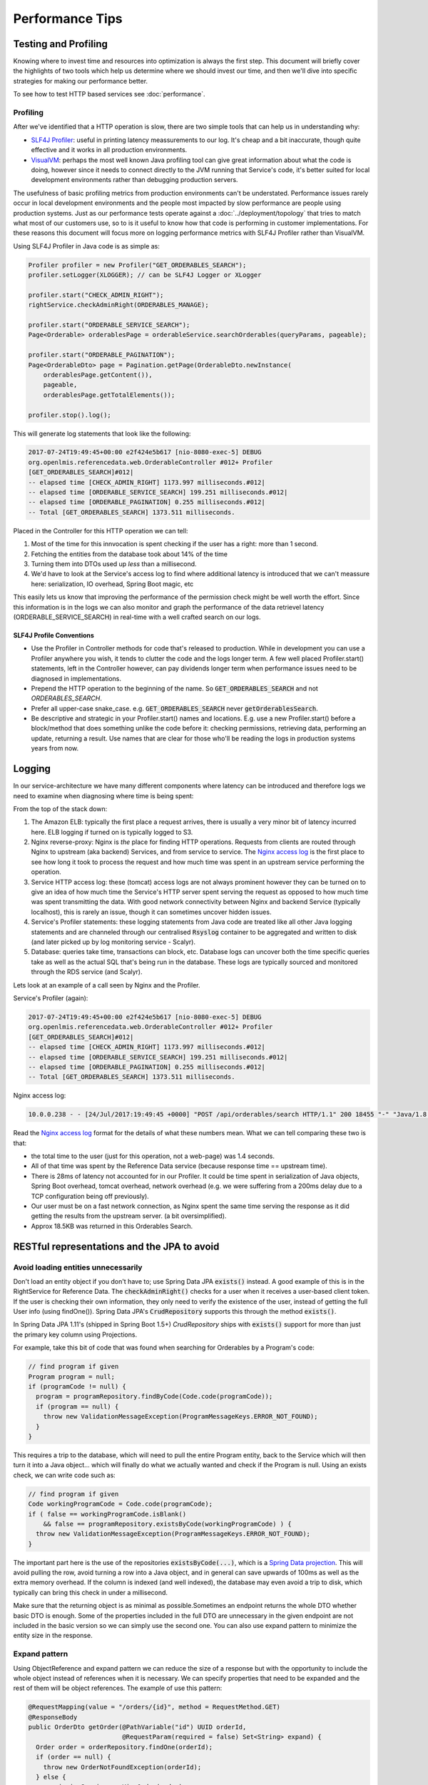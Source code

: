 =================
Performance Tips
=================

Testing and Profiling
======================

Knowing where to invest time and resources into optimization is always the first step.  This 
document will briefly cover the highlights of two tools which help us determine where we should
invest our time, and then we'll dive into specific strategies for making our performance better.

To see how to test HTTP based services see :doc:`performance`.

Profiling
----------

After we've identified that a HTTP operation is slow, there are two simple tools that can help us
in understanding why:

- `SLF4J Profiler`_: useful in printing latency meassurements to our log.  It's cheap and a bit 
  inaccurate, though quite effective and it works in all production environments.
- `VisualVM`_: perhaps the most well known Java profiling tool can give great information about
  what the code is doing, however since it needs to connect directly to the JVM running that
  Service's code, it's better suited for local development environments rather than debugging
  production servers.

The usefulness of basic profiling metrics from production environments can't be understated.
Performance issues rarely occur in local development environments and the people most impacted by
slow performance are people using production systems.  Just as our performance tests operate against
a :doc:`../deployment/topology` that tries to match what most of our customers use, so to is it 
useful to know how that code is performing in customer implementations.  For these reasons this 
document will focus more on logging performance metrics with SLF4J Profiler rather than VisualVM.

Using SLF4J Profiler in Java code is as simple as:

.. code-block:: Java

  Profiler profiler = new Profiler("GET_ORDERABLES_SEARCH");
  profiler.setLogger(XLOGGER); // can be SLF4J Logger or XLogger

  profiler.start("CHECK_ADMIN_RIGHT");
  rightService.checkAdminRight(ORDERABLES_MANAGE);

  profiler.start("ORDERABLE_SERVICE_SEARCH");
  Page<Orderable> orderablesPage = orderableService.searchOrderables(queryParams, pageable);

  profiler.start("ORDERABLE_PAGINATION");
  Page<OrderableDto> page = Pagination.getPage(OrderableDto.newInstance(
      orderablesPage.getContent()),
      pageable,
      orderablesPage.getTotalElements());

  profiler.stop().log();

This will generate log statements that look like the following:

.. code-block:: none
  
  2017-07-24T19:49:45+00:00 e2f424e5b617 [nio-8080-exec-5] DEBUG 
  org.openlmis.referencedata.web.OrderableController #012+ Profiler 
  [GET_ORDERABLES_SEARCH]#012|
  -- elapsed time [CHECK_ADMIN_RIGHT] 1173.997 milliseconds.#012|
  -- elapsed time [ORDERABLE_SERVICE_SEARCH] 199.251 milliseconds.#012|
  -- elapsed time [ORDERABLE_PAGINATION] 0.255 milliseconds.#012|
  -- Total [GET_ORDERABLES_SEARCH] 1373.511 milliseconds. 

Placed in the Controller for this HTTP operation we can tell:

#. Most of the time for this innvocation is spent checking if the user has a right: more than 
   1 second.
#. Fetching the entities from the database took about 14% of the time
#. Turning them into DTOs used up *less* than a millisecond.
#. We'd have to look at the Service's access log to find where additional latency is introduced that
   we can't meassure here:  serialization, IO overhead, Spring Boot magic, etc

This easily lets us know that improving the performance of the permission check might be well worth
the effort. Since this information is in the logs we can also monitor and graph the performance of 
the data retrievel latency (ORDERABLE_SERVICE_SEARCH) in real-time with a well crafted search on our 
logs.

SLF4J Profile Conventions
^^^^^^^^^^^^^^^^^^^^^^^^^^

- Use the Profiler in Controller methods for code that's released to production.  While in
  development you can use a Profiler anywhere you wish, it tends to clutter the code and the logs
  longer term.  A few well placed Profiler.start() statements, left in the Controller however,
  can pay dividends longer term when performance issues need to be diagnosed in implementations.
- Prepend the HTTP operation to the beginning of the name.  So :code:`GET_ORDERABLES_SEARCH` and
  not `ORDERABLES_SEARCH`.
- Prefer all upper-case snake_case.  e.g. :code:`GET_ORDERABLES_SEARCH` never 
  :code:`getOrderablesSearch`.
- Be descriptive and strategic in your Profiler.start() names and locations.  E.g. use a new 
  Profiler.start() before a block/method that does something unlike the code before it:  checking
  permissions, retrieving data, performing an update, returning a result.  Use names that are clear
  for those who'll be reading the logs in production systems years from now.

Logging
========

In our service-architecture we have many different components where latency can be introduced and 
therefore logs we need to examine when diagnosing where time is being spent:

From the top of the stack down:

#. The Amazon ELB:  typically the first place a request arrives, there is usually a very minor
   bit of latency incurred here.  ELB logging if turned on is typically logged to S3.
#. Nginx reverse-proxy:  Nginx is *the* place for finding HTTP operations.  Requests from clients
   are routed through Nginx to upstream (aka backend) Services, and from service to service.  The
   `Nginx access log`_ is the first place to see how long it took to process the request and how much
   time was spent in an upstream service performing the operation.
#. Service HTTP access log: these (tomcat) access logs are not always prominent however they can
   be turned on to give an idea of how much time the Service's HTTP server spent serving the request
   as opposed to how much time was spent transmitting the data.  With good network connectivity
   between Nginx and backend Service (typically localhost), this is rarely an issue, though it can
   sometimes uncover hidden issues.
#. Service's Profiler statements:  these logging statements from Java code are treated like all
   other Java logging statements and are channeled through our centralised :code:`Rsyslog` container 
   to be aggregated and written to disk (and later picked up by log monitoring service - Scalyr).
#. Database: queries take time, transactions can block, etc.  Database logs can uncover both the 
   time specific queries take as well as the actual SQL that's being run in the database.  These 
   logs are typically sourced and monitored through the RDS service (and Scalyr).

Lets look at an example of a call seen by Nginx and the Profiler.

Service's Profiler (again):

.. code-block:: none
  
  2017-07-24T19:49:45+00:00 e2f424e5b617 [nio-8080-exec-5] DEBUG 
  org.openlmis.referencedata.web.OrderableController #012+ Profiler 
  [GET_ORDERABLES_SEARCH]#012|
  -- elapsed time [CHECK_ADMIN_RIGHT] 1173.997 milliseconds.#012|
  -- elapsed time [ORDERABLE_SERVICE_SEARCH] 199.251 milliseconds.#012|
  -- elapsed time [ORDERABLE_PAGINATION] 0.255 milliseconds.#012|
  -- Total [GET_ORDERABLES_SEARCH] 1373.511 milliseconds. 

Nginx access log:

.. code-block:: none

  10.0.0.238 - - [24/Jul/2017:19:49:45 +0000] "POST /api/orderables/search HTTP/1.1" 200 18455 "-" "Java/1.8.0_92" 1.401 0.000 1.401 1.401 . 

Read the `Nginx access log`_ format for the details of what these numbers mean.  What we can tell
comparing these two is that:

- the total time to the user (just for this operation, not a web-page) was 1.4 seconds.
- All of that time was spent by the Reference Data service (because response time == upstream time).
- There is 28ms of latency not accounted for in our Profiler.  It could be time spent in 
  serialization of Java objects, Spring Boot overhead, tomcat overhead, network overhead (e.g. 
  we were suffering from a 200ms delay due to a TCP configuration being off previously).
- Our user must be on a fast network connection, as Nginx spent the same time serving the response
  as it did getting the results from the upstream server. (a bit oversimplified).
- Approx 18.5KB was returned in this Orderables Search.

RESTful representations and the JPA to avoid
=============================================

Avoid loading entities unnecessarily
-------------------------------------

Don't load an entity object if you don't have to; use Spring Data JPA
:code:`exists()` instead. A good example of this is in the RightService for
Reference Data. The :code:`checkAdminRight()` checks for a user when it receives
a user-based client token. If the user is checking their own information, they
only need to verify the existence of the user, instead of getting the full User
info (using findOne()). Spring Data JPA's :code:`CrudRepository` supports this
through the method :code:`exists()`.

In Spring Data JPA 1.11's (shipped in Spring Boot 1.5+) `CrudRepository`
ships with :code:`exists()` support for more than just the primary key column using Projections.

For example, take this bit of code that was found when searching for Orderables
by a Program's code:

.. code-block:: Java

    // find program if given
    Program program = null;
    if (programCode != null) {
      program = programRepository.findByCode(Code.code(programCode));
      if (program == null) {
        throw new ValidationMessageException(ProgramMessageKeys.ERROR_NOT_FOUND);
      }
    }

This requires a trip to the database, which will need to pull the entire Program
entity, back to the Service which will then turn it into a Java object... which will finally
do what we actually wanted and check if the Program is null.  Using an exists check, we can write 
code such as:

.. code-block:: Java

  // find program if given
  Code workingProgramCode = Code.code(programCode);
  if ( false == workingProgramCode.isBlank()
      && false == programRepository.existsByCode(workingProgramCode) ) {
    throw new ValidationMessageException(ProgramMessageKeys.ERROR_NOT_FOUND);
  }

The important part here is the use of the repositories :code:`existsByCode(...)`, which is a 
`Spring Data projection`_. This will avoid pulling the row, avoid turning a row into a Java object, 
and in general can save upwards of 100ms as well as the extra memory overhead.  If the column is 
indexed (and well indexed), the database may even avoid a trip to disk, which typically can bring 
this check in under a millisecond.

Make sure that the returning object is as minimal as possible.Sometimes an endpoint returns
the whole DTO whether basic DTO is enough. Some of the properties included in the full DTO are
unnecessary in the given endpoint are not included in the basic version so we can simply use
the second one. You can also use expand pattern to minimize the entity size in the response.

Expand pattern
---------------

Using ObjectReference and expand pattern we can reduce the size of a response but with
the opportunity to include the whole object instead of references when it is necessary.
We can specify properties that need to be expanded and the rest of them will be object references.
The example of use this pattern:

.. code-block:: Java

  @RequestMapping(value = "/orders/{id}", method = RequestMethod.GET)
  @ResponseBody
  public OrderDto getOrder(@PathVariable("id") UUID orderId,
                           @RequestParam(required = false) Set<String> expand) {
    Order order = orderRepository.findOne(orderId);
    if (order == null) {
      throw new OrderNotFoundException(orderId);
    } else {
      permissionService.canViewOrder(order);
      OrderDto orderDto = orderDtoBuilder.build(order);
      expandDto(orderDto, expand);
      return orderDto;
    }
  }

.. code-block:: Java

  protected void expandDto(Object dto, Set<String> expands) {
    objReferenceExpander.expandDto(dto, expands);
  }

Use Database Paging
--------------------

Database paging is vastly more performant and efficient than Java paging or not paging at all.
How much more?  Before the Orderable's search resource was paged in the database, it was paged in
Java.  In Java pulling a page of only 10 Orderables out of a set of 10k Orderables took around 20
seconds. After switching to database paging, this same operation took only 2 seconds (10x more 
performant) and of that 95% of those 2 seconds are spent in an unrelated permission check.

The `database paging pattern`_ was established and as of this writing is not well enough adopted.
Remember when paging to:

#. Follow the `pagination API conventions`_.
#. Use `Spring Data Pageable`_ all the way to the query.
#. `Spring Data projection`_ makes this easy (more so in 1.11+). So code like this just works:
    
    .. code-block:: Java
    
      @Query("SELECT o FROM Orderable o WHERE o.id in ?1")
      Page<Orderable> findAllById(Iterable<UUID> ids, Pageable pageable);

#. If it's an :code:`EntityManager.createQuery()`, you'll need to run 2 queries:  one for a 
   :code:`count()` and one for the (sub) list.
#. If you're a client, *use* the query parameters to page the results - otherwise our convention
   will be to return the largest page we can to you, which is slower.

Follow the pattern in `Orderable search`_.


Eager Fetching & Lazy Loading
------------------------------

Eager fetching and lazy loading refer to the loading strategy an ORM takes when loading related 
Entities to the one that you're interested in.  When done right, eager fetching can eliminate the
N+1 problem in the next section.  When done wrong, your service can consume all it's available
memory and stall out.

Most often eager loading is not the right strategy to choose, and while Hibernate's default is to
always use lazy loading, we should remember that Hibernate uses the JPA recommendation to lazily
load all \*ToMany relationships and eagerly fetch \*ToOne relationships.

Eagerly fetching \*ToOne relationships is not wrong, however we can't talk about eager fetching and 
lazy loading without analyzing what the typical uses of retrieving data/entities is.  For that
we'll look at the N+1 problem.


N+1 loading
^^^^^^^^^^^^

In the simplest terms, N+1 loading occurs when an entity is loaded, related entities are marked as
lazily loaded, and then the Java code (service, controller, etc) navigates to the related entity
causing the JPA implementation to go load that related entity, which typically is an IO event back
to the database.  This is especially egregious when the related entity is actually some sort of 
collection (\*ToMany relationship).  For each element that's navigated to in the relationship, often
another IO call occurs back to the database.

Avoiding N+1 loading is best done through designing for the common case.  Take for example a User
entity, which has a lazily loaded OneToMany relationship with RoleAssignments.  We might think that 
the common case we should design for is updating a user and their RoleAssignments. If we design for 
this we'll likely place the full RollAssignment resource in the representation for GET and PUT of a 
User.  Since the relation is lazily loaded we'll incur N+1 loads:  1 for the User and N for the # 
of RoleAssignments.  If we changed the relation to be eagerly fetched, then we'd pull all N 
RollAssignments when any bit of Java code loaded the User - even if we just needed the User's ID or 
name.

The simplest solution therefore is to use a lazily loaded relation, and remove the full 
representations of RoleAssignments from the User resource.  After all, updating a User is actually 
pretty uncommon compared to retrieving a User, or even retriving the User with RoleAssignments to
check that user's rights.  If we do actually need a User's RoleAssignments, we don't actually want 
to retrieve them with the User, rather we'll likely want a specific sub Resource of a User for 
managing their RoleAssignments.  This sub-resource would typically look like:

- :code:`/api/users/{id}`
- :code:`/api/users/{id}/roleAssignments`

This would optimize the common case (just load a User to get their name/profile), and provide a
seperate resource which could be optimized for pulling that User's RoleAssigments in one trip to the
database.

Summary
^^^^^^^

- Build RESTful resource representations that are shallow:  that is don't load more than just the
  single entity being asked for.
- `No FETCH JOINS`_
- Don't use eager fetching unless it's really safe to do so. It might seem to solve the above 
  problem, but it can go awry quickly.  Just use lazy loading.
- During development you can set `environment variables to show what SQL`_ is actually being run by
  Hibernate.
- Use expand pattern.
- Replace full DTO with the basic version when it exists and it is possible.

Database JOINs are expensive
-----------------------------

Simply put a database join is expensive.  While our `Services should not denormalize`_ to avoid
many joins, we should consider the advice in the FlattenComplexStructures_ section, especially
when such a representation is used frequently by other clients.


Indexes
--------

When done right an index can prevent the database from ever having to go to disk - a slow operation.
Done wrong and a plethora of indexes can eat up memory and not prevent disk operations.

Some tips (PostgreSQL):

- The primary key is indexed.  When you know what you want, using it's primary key, a UUID, is 
  usually the most effecient.
- Foreign keys are not automatically indexed in PostgreSQL, however they almost always should be.
- You almost always want a B-tree index (the default).
- Unique columns are some of the best indicies, when it's not a unique column, keep in mind that
  `low cardinality indexes negatively impact performance`_
- Don't over-index, each index takes up memory.  Choose them based on the common search (i.e. WHERE 
  clause) and prefer to search based on high-cardinality columns with indexes.
- `More indexing tips`_


.. _FlattenComplexStructures:

Flatten complex structures
--------------------------

We should take complex structures that do not change often, flattening and
storing them in the database. This would create a higher expense in writes, but
improve performance in reads. Since reads would be more common than writes, the
trade-off is beneficial overall.

A good example here are the concept of permission strings. The role-based
access control (RBAC) for users is complex, with users being assigned to roles
potentially by program, facility, both, or neither. However, all of the rights
that a user has can be represented by a set of permission strings, with
complexity represented in different string formats. Formats as follows:

- RightName - for general rights
- RightName|FacilityUUID - for fulfillment rights
- RightName|FacilityUUID|ProgramUUID - for supervision rights

The different parts of the permission are in different parts of the string, and
each part is delimited with a delimiter (pipe symbol in this case).

These strings, or each part of these strings, are saved as rows in a separate
table and retrieved directly. This dramatically improves read performance,
since we avoid retrieving the complex RBAC hierarchy and manipulating it in the
Java code.

See https://groups.google.com/d/msg/openlmis-dev/wKqgpJ2RgBA/uppxJGJiAwAJ for
further discussion about permission strings.

HTTP Cache
==========

E-tag and if-none-match
------------------------

`HTTP Caching`_ in a nut-shell is supporting the use of fields in an HTTP header that can help
identify if a previous result is no longer valid.  This can be very useful for the typical OpenLMIS
user that is often in an environment with low network bandwidth.

In our Spring services this can be as simple as:

.. code-block:: Java

  @RequestMapping(value = "/someResource", method = RequestMapping.GET)
  public ResponseEntity<SomeEntity> getSomeResource(@PathVariable("id") UUID resourceId) {
    ...
    // do work
    ...

    return ResponseEntity
      .ok()
      .eTag(Integer.toString(someResource.hashCode()))
      .body(someResource);
  }

The key points here are:

- someResource must accurately implement hashCode().
- The Object's hashCode is returned to the HTTP client (browser) in the :code`etag` header.
- On subsequent calls the HTTP client should include the HTTP header `if-none-match` with the
  previously returned `etag` value.  If the etag value is the same, a HTTP 304 is returned, without
  a body, saving network bandwidth.

This simple implementation won't however save the server from processing the request and generating
the :code:`etag` from the Object's hashCode().  If this server operation is particularly expensive,
further optimization should be done in the controller to use a field other than the 
:code:`hashCode()` and to return early:

.. code-block:: Java

  @RequestMapping(value = "/someResource", method = RequestMapping.GET)
  public ResponseEntity<SomeEntity> getSomeResource(
    @RequestHeader(value="if-none-match") String ifNoneMatch,
    @PathVariable("id") UUID resourceId) {
    
    if (false == StringUtils.isBlank(ifNoneMatch)) {
      long versionEtag = NumberUtils.toLong(ifNoneMatch, -1);
      if (someResourceRepo.existsByIdAndVersion(resourceId, versionEtag)) {
        return ResourceEntity
          .ok()
          .etag(ifNoneMatch);
      }
    }

    ...
    // do work
    ...

    return ResponseEntity
      .ok()
      .eTag(Integer.toString(someResource.getVersion())
      .body(someResource);
  }

The key to the above is using a property of an entity that changes every time the object changes,
such as one marked with :code:`@Version`, to use as the resource's etag.  By storing the basis of 
the etag in the database, we can run a query which simply goes and sees if that entity still has 
that version, and if it does we can return a HTTP 304.  The property used here could be anything, 
so long as we can search for it in a way that saves processing time (hint:  a good choice with 
high-cardinality would be a multi-column index on the id and the version).  
Another good choice could be a LastModifiedDate_.

Cache-control
--------------
WIP:

- no-cache
- private
- max-age

.. _SLF4J Profiler: https://www.slf4j.org/extensions.html#profiler
.. _VisualVM: https://visualvm.github.io/
.. _Nginx access log: https://github.com/OpenLMIS/openlmis-nginx#nginx-access-log-format
.. _pagination API conventions: https://github.com/OpenLMIS/openlmis-template-service/blob/master/STYLE-GUIDE.md#pagination
.. _Spring Data Pageable: https://docs.spring.io/spring-data/data-commons/docs/1.6.1.RELEASE/reference/html/repositories.html#repositories.special-parameters
.. _database paging pattern: https://groups.google.com/d/msg/openlmis-dev/WniSS9ZIdY4/B7vNXcchBgAJ
.. _Spring Data projection: https://docs.spring.io/spring-data/rest/docs/current/reference/html/#projections-excerpts.projections 
.. _environment variables to show what SQL: https://stackoverflow.com/questions/30118683/how-to-log-sql-statements-in-spring-boot
.. _Orderable search: https://github.com/OpenLMIS/openlmis-referencedata/blob/8de4c200aaf7ccb3dc1e450eb606185a953a8448/src/main/java/org/openlmis/referencedata/web/OrderableController.java#L157
.. _Services should not denormalize: https://stackoverflow.com/questions/173726/when-and-why-are-database-joins-expensive
.. _No FETCH JOINS: http://learningviacode.blogspot.nl/2012/08/fetch-join-and-cartesian-product-problem.html
.. _low cardinality indexes negatively impact performance: https://www.ibm.com/developerworks/data/library/techarticle/dm-1309cardinal/
.. _More indexing tips: https://devcenter.heroku.com/articles/postgresql-indexes
.. _Http Caching: https://developers.google.com/web/fundamentals/performance/optimizing-content-efficiency/http-caching
.. _LastModifiedDate: https://docs.spring.io/spring-data/jpa/docs/current/reference/html/#auditing.basics

